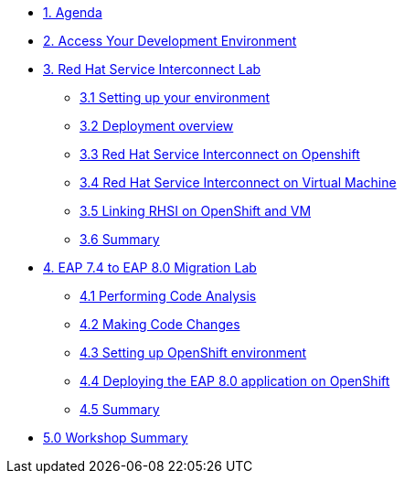 * xref:01-agenda.adoc[1. Agenda]

* xref:02-environment.adoc[2. Access Your Development Environment]

* xref:03-rhsi-introduction.adoc[3. Red Hat Service Interconnect Lab]

** xref:31-setting-up-environment.adoc[3.1 Setting up your environment]

** xref:32-deployment-overview.adoc[3.2 Deployment overview]

** xref:33-initialize-openshift.adoc[3.3 Red Hat Service Interconnect on Openshift]

** xref:34-initialize-vm.adoc[3.4 Red Hat Service Interconnect on Virtual Machine]

** xref:35-create-link.adoc[3.5 Linking RHSI on OpenShift and VM]

** xref:36-summary.adoc[3.6 Summary]


* xref:04-eap-introduction.adoc[4. EAP 7.4 to EAP 8.0 Migration Lab]

** xref:41-code-analysis.adoc[4.1 Performing Code Analysis]

** xref:42-code-migration.adoc[4.2 Making Code Changes]

** xref:43-openshift-environment.adoc[4.3 Setting up OpenShift environment]

** xref:44-deployment.adoc[4.4 Deploying the EAP 8.0 application on OpenShift]

** xref:45-summary.adoc[4.5 Summary]

* xref:05-summary.adoc[5.0 Workshop Summary]